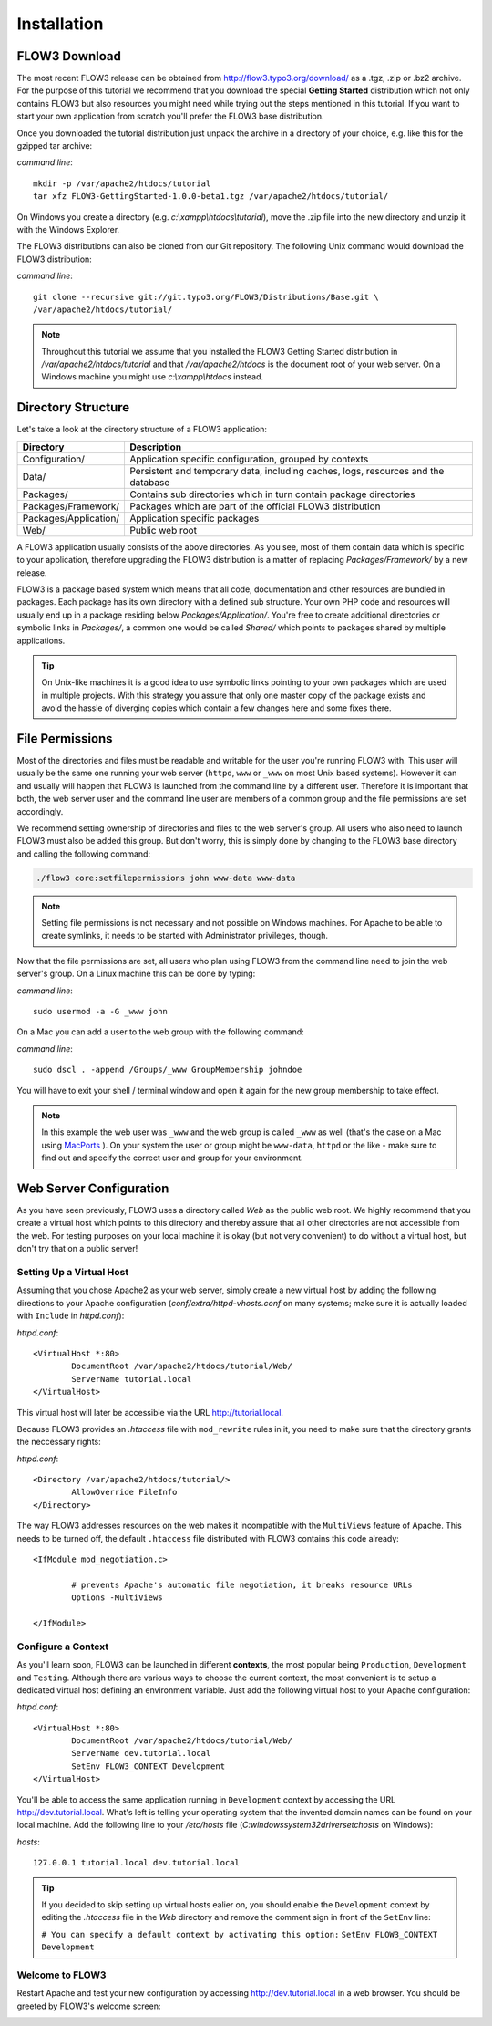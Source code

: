============
Installation
============

.. ============================================
.. Meta-Information for this chapter
.. ---------------------------------
.. Author: Robert Lemke
.. Converted to ReST by: Christian Müller
.. Updated for 1.0 beta1: YES
.. TODOs: none
.. ============================================

FLOW3 Download
==============

The most recent FLOW3 release can be obtained from
http://flow3.typo3.org/download/ as a .tgz, .zip or .bz2 archive. For the
purpose of this tutorial we recommend that you download the special **Getting
Started** distribution which not only contains FLOW3 but also resources you
might need while trying out the steps mentioned in this tutorial. If you want
to start your own application from scratch you'll prefer the FLOW3
base distribution.

Once you downloaded the tutorial distribution just unpack the archive in a
directory of your choice, e.g. like this for the gzipped tar archive:

*command line*::

	mkdir -p /var/apache2/htdocs/tutorial
	tar xfz FLOW3-GettingStarted-1.0.0-beta1.tgz /var/apache2/htdocs/tutorial/

On Windows you create a directory (e.g. *c:\\xampp\\htdocs\\tutorial*), move
the .zip file into the new directory and unzip it with the Windows Explorer.

The FLOW3 distributions can also be cloned from our Git repository. The
following Unix command would download the FLOW3 distribution:

*command line*::

	git clone --recursive git://git.typo3.org/FLOW3/Distributions/Base.git \
	/var/apache2/htdocs/tutorial/

.. note::
	Throughout this tutorial we assume that you installed the FLOW3 Getting
	Started distribution in */var/apache2/htdocs/tutorial* and that
	*/var/apache2/htdocs* is the document root of your web server. On a Windows
	machine you might use *c:\\xampp\\htdocs* instead.

Directory Structure
===================

Let's take a look at the directory structure of a FLOW3 application:

======================	===================================================================================
Directory				Description
======================	===================================================================================
Configuration/			Application specific configuration, grouped by contexts
Data/					Persistent and temporary data, including caches, logs, resources and the database
Packages/				Contains sub directories which in turn contain package directories
Packages/Framework/		Packages which are part of the official FLOW3 distribution
Packages/Application/	Application specific packages
Web/					Public web root
======================	===================================================================================

A FLOW3 application usually consists of the above directories. As you see, most
of them contain data which is specific to your application, therefore upgrading
the FLOW3 distribution is a matter of replacing *Packages/Framework/* by
a new release.

FLOW3 is a package based system which means that all code, documentation and
other resources are bundled in packages. Each package has its own directory
with a defined sub structure. Your own PHP code and resources will usually end
up in a package residing below *Packages/Application/*. You're free to create
additional directories or symbolic links in *Packages/*, a common one would
be called *Shared/* which points to packages shared by multiple applications.

.. tip::
	On Unix-like machines it is a good idea to use symbolic links
	pointing to your own packages which are used in multiple projects. With
	this strategy you assure that only one master copy of the package exists
	and avoid the hassle of diverging copies which contain a few changes here
	and some fixes there.

File Permissions
================

Most of the directories and files must be readable and writable for the user
you're running FLOW3 with. This user will usually be the same one running your
web server (``httpd``, ``www`` or ``_www`` on most Unix based systems). However it
can and usually will happen that FLOW3 is launched from the command line by a
different user. Therefore it is important that both, the web server user and
the command line user are members of a common group and the file permissions
are set accordingly.

We recommend setting ownership of directories and files to the web server's
group. All users who also need to launch FLOW3 must also be added this group.
But don't worry, this is simply done by changing to the FLOW3 base directory
and calling the following command:

.. code-block:: bash

	./flow3 core:setfilepermissions john www-data www-data

.. note::

	Setting file permissions is not necessary and not possible on Windows machines.
	For Apache to be able to create symlinks, it needs to be started with Administrator
	privileges, though.

Now that the file permissions are set, all users who plan using FLOW3 from the
command line need to join the web server's group. On a Linux machine this can
be done by typing:

*command line*::

	sudo usermod -a -G _www john

On a Mac you can add a user to the web group with the following command:

*command line*::

	sudo dscl . -append /Groups/_www GroupMembership johndoe

You will have to exit your shell / terminal window and open it again for the
new group membership to take effect.

.. note::
	In this example the web user was ``_www`` and the web group
	is called ``_www`` as well (that's the case on a Mac using
	`MacPorts <http://www.macports.org/>`_ ). On your system the user or group
	might be ``www-data``, ``httpd`` or the like - make sure to find out and
	specify the correct user and group for your environment.

Web Server Configuration
========================

As you have seen previously, FLOW3 uses a directory called *Web* as the public
web root. We highly recommend that you create a virtual host which points to
this directory and thereby assure that all other directories are not accessible
from the web. For testing purposes on your local machine it is okay (but not
very convenient) to do without a virtual host, but don't try that on a public
server!

Setting Up a Virtual Host
-------------------------

Assuming that you chose Apache2 as your web server, simply create a new virtual
host by adding the following directions to your Apache configuration
(*conf/extra/httpd-vhosts.conf* on many systems; make sure it is actually
loaded with ``Include`` in *httpd.conf*):

*httpd.conf*::

	<VirtualHost *:80>
		DocumentRoot /var/apache2/htdocs/tutorial/Web/
		ServerName tutorial.local
	</VirtualHost>

This virtual host will later be accessible via the URL http://tutorial.local.

Because FLOW3 provides an *.htaccess* file with ``mod_rewrite`` rules in it,
you need to make sure that the directory grants the neccessary rights:

*httpd.conf*::

	<Directory /var/apache2/htdocs/tutorial/>
		AllowOverride FileInfo
	</Directory>

The way FLOW3 addresses resources on the web makes it incompatible with the ``MultiViews``
feature of Apache. This needs to be turned off, the default ``.htaccess`` file distributed
with FLOW3 contains this code already::

	<IfModule mod_negotiation.c>

		# prevents Apache's automatic file negotiation, it breaks resource URLs
		Options -MultiViews

	</IfModule>

Configure a Context
-------------------

As you'll learn soon, FLOW3 can be launched in different **contexts**, the most
popular being ``Production``, ``Development`` and ``Testing``. Although there
are various ways to choose the current context, the most convenient is to setup
a dedicated virtual host defining an environment variable. Just add the
following virtual host to your Apache configuration:

*httpd.conf*::

	<VirtualHost *:80>
		DocumentRoot /var/apache2/htdocs/tutorial/Web/
		ServerName dev.tutorial.local
		SetEnv FLOW3_CONTEXT Development
	</VirtualHost>

You'll be able to access the same application running in ``Development``
context by accessing the URL http://dev.tutorial.local. What's left is telling
your operating system that the invented domain names can be found on your local
machine. Add the following line to your */etc/hosts* file
(*C:\windows\system32\drivers\etc\hosts* on Windows):

*hosts*::

	127.0.0.1 tutorial.local dev.tutorial.local

.. tip::
	If you decided to skip setting up virtual hosts ealier on, you should
	enable the ``Development`` context by editing the *.htaccess* file in the
	*Web* directory and remove the comment sign in front of the ``SetEnv``
	line:

	``# You can specify a default context by activating this option:``
	``SetEnv FLOW3_CONTEXT Development``

Welcome to FLOW3
----------------

Restart Apache and test your new configuration by accessing
http://dev.tutorial.local in a web browser. You should be greeted by FLOW3's
welcome screen:

.. image:: /Images/GettingStarted/Welcome.png

